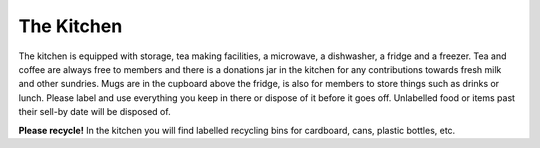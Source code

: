 The Kitchen
===========

The kitchen is equipped with storage, tea making facilities, a microwave, a dishwasher, a fridge and a freezer. Tea and coffee are always free to members and there is a donations jar in the kitchen for any contributions towards fresh milk and other sundries. Mugs are in the cupboard above the fridge, is also for members to store things such as drinks or lunch. Please label and use everything you keep in there or dispose of it before it goes off. Unlabelled food or items past their sell-by date will be disposed of.

**Please recycle!** In the kitchen you will find labelled recycling bins for cardboard, cans, plastic bottles, etc.
